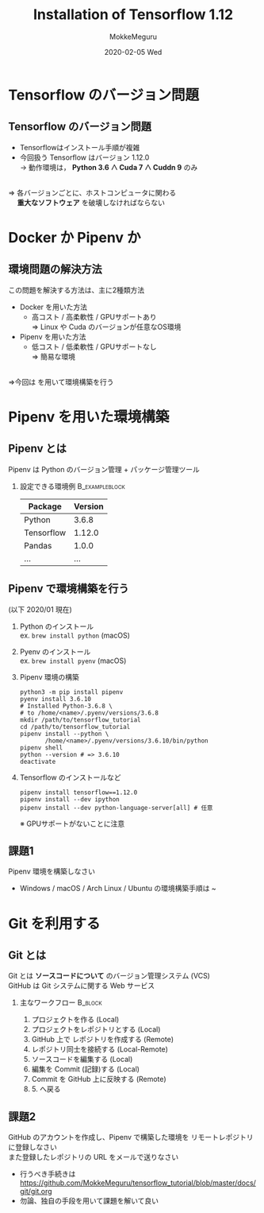 #+title: Installation of Tensorflow 1.12
#+date: 2020-02-05 Wed
#+author: MokkeMeguru
#+email: meguru.mokke@gmail.com

#+language: ja
#+select_tags: export
#+exclude_tags: noexport
#+creator: Emacs 26.3 (Org mode 9.2.6)
#+options: ':nil *:t -:t ::t <:t \n:t ^:t arch:headline author:t
#+options: broken-links:nil c:nil creator:nil d:(not "LOGBOOK") date:t e:t
#+options: email:t f:t inline:t num:t p:nil pri:nil prop:nil stat:t tags:t
#+options: tasks:t tex:t timestamp:t title:t toc:t todo:t |:t
#+options: H:2 toc:t \n:t
#+latex_class_options: [dvipdfmx, 11pt, allowframebreaks]
#+latex_class: beamer
#+columns: %45ITEM %10BEAMER_env(Env) %10BEAMER_act(Act) %4BEAMER_col(Col) %8BEAMER_opt(Opt)
#+beamer_header: \usepackage{tabulary}
#+beamer_header: \usepackage{amsmath}
#+beamer_header: \usepackage{minted}
#+beamer_header: \setbeamertemplate{page number in head/foot}[framenumber]
#+beamer_header: \setbeamerfont{block body}{size=\tiny}
#+beamer_header: \setbeamerfont{block title}{size=\small}
#+beamer_header: \setbeamerfont{block body example}{size=\small}
#+beamer_theme: Berlin
#+beamer_color_theme:
#+beamer_font_theme:
#+beamer_inner_theme:
#+beamer_outer_theme:
#+startup: beamer
#+BEAMER_HEADER: \AtBeginSection[]{\begin{frame}<beamer>\frametitle{Presentaion agenda}\tableofcontents[currentsection]\end{frame}}
* Tensorflow のバージョン問題
** Tensorflow のバージョン問題
  - Tensorflowはインストール手順が複雑
  - 今回扱う Tensorflow はバージョン 1.12.0
      $\rightarrow$ 動作環境は， *Python 3.6 ∧ Cuda 7 ∧ Cuddn 9* のみ
\leavevmode\hphantom{}      
   ⇒ 各バージョンごとに、ホストコンピュータに関わる
   　 *重大なソフトウェア* を破壊しなければならない
* Docker か Pipenv か
** 環境問題の解決方法
  この問題を解決する方法は、主に2種類方法
  - Docker を用いた方法
    - 高コスト / 高柔軟性 / GPUサポートあり
      ⇒ Linux や Cuda のバージョンが任意なOS環境
  - Pipenv を用いた方法
    - 低コスト / 低柔軟性 / GPUサポートなし
      ⇒  簡易な環境
\leavevmode\hphantom{}
  ⇒今回は \structure{Pipenv} を用いて環境構築を行う
* Pipenv を用いた環境構築
** Pipenv とは
   Pipenv は Python のバージョン管理 + パッケージ管理ツール
*** 設定できる環境例                                         :B_exampleblock:
    :PROPERTIES:
    :BEAMER_env: exampleblock
    :END:
    #+ATTR_LATEX: :environment tabular :align |l|c|
    |------------+---------|
    | Package    | Version |
    |------------+---------|
    |------------+---------|
    | Python     |   3.6.8  |
    |------------+---------|
    | Tensorflow |  1.12.0 |
    | Pandas     |   1.0.0 |
    | ...        |     ... |
    |------------+---------|
** Pipenv で環境構築を行う
    :PROPERTIES:
    :BEAMER_opt: allowframebreaks
    :END:
   (以下 2020/01 現在)
   1. Python のインストール
      ex. ~brew install python~ (macOS)
   2. Pyenv のインストール
      ex. ~brew install pyenv~ (macOS)
       #+LATEX: \framebreak
   3. Pipenv 環境の構築
      #+begin_src shell
        python3 -m pip install pipenv
        pyenv install 3.6.10
        # Installed Python-3.6.8 \
        # to /home/<name>/.pyenv/versions/3.6.8
        mkdir /path/to/tensorflow_tutorial
        cd /path/to/tensorflow_tutorial
        pipenv install --python \
               /home/<name>/.pyenv/versions/3.6.10/bin/python
        pipenv shell
        python --version # => 3.6.10
        deactivate
      #+end_src
       #+LATEX: \framebreak
   4. Tensorflow のインストールなど
      #+begin_src shell
        pipenv install tensorflow==1.12.0
        pipenv install --dev ipython
        pipenv install --dev python-language-server[all] # 任意
      #+end_src
      ※ GPUサポートがないことに注意
** 課題1
 Pipenv 環境を構築しなさい
 - Windows / macOS / Arch Linux / Ubuntu の環境構築手順は ~ 
* Git を利用する
** Git とは
  Git とは *ソースコードについて* のバージョン管理システム (VCS)
  GitHub は Git システムに関する Web サービス
*** 主なワークフロー                                                :B_block:
    :PROPERTIES:
    :BEAMER_env: block
    :END:

    1. プロジェクトを作る (Local)
    2. プロジェクトをレポジトリとする (Local)
    3. GitHub 上で レポジトリを作成する (Remote)
    4. レポジトリ同士を接続する (Local-Remote)
    5. ソースコードを編集する (Local)
    6. 編集を Commit (記録)する (Local)
    7. Commit を GitHub 上に反映する (Remote)
    8. 5. へ戻る
** 課題2
   GitHub のアカウントを作成し、Pipenv で構築した環境を リモートレポジトリ に登録しなさい
   また登録したレポジトリの URL をメールで送りなさい
   - 行うべき手続きは https://github.com/MokkeMeguru/tensorflow_tutorial/blob/master/docs/git/git.org
   - 勿論、独自の手段を用いて課題を解いて良い
